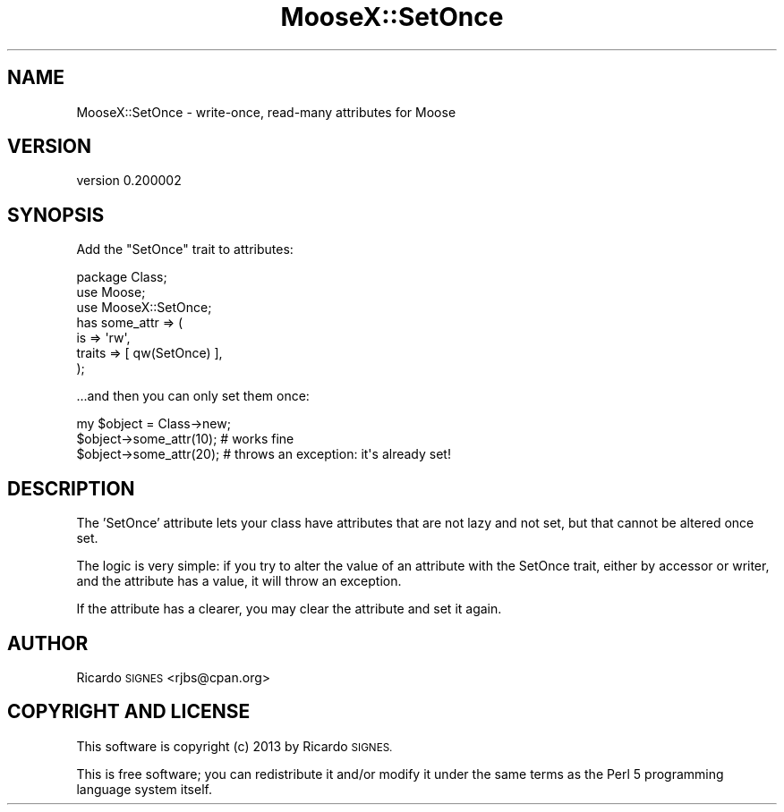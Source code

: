 .\" Automatically generated by Pod::Man 4.14 (Pod::Simple 3.40)
.\"
.\" Standard preamble:
.\" ========================================================================
.de Sp \" Vertical space (when we can't use .PP)
.if t .sp .5v
.if n .sp
..
.de Vb \" Begin verbatim text
.ft CW
.nf
.ne \\$1
..
.de Ve \" End verbatim text
.ft R
.fi
..
.\" Set up some character translations and predefined strings.  \*(-- will
.\" give an unbreakable dash, \*(PI will give pi, \*(L" will give a left
.\" double quote, and \*(R" will give a right double quote.  \*(C+ will
.\" give a nicer C++.  Capital omega is used to do unbreakable dashes and
.\" therefore won't be available.  \*(C` and \*(C' expand to `' in nroff,
.\" nothing in troff, for use with C<>.
.tr \(*W-
.ds C+ C\v'-.1v'\h'-1p'\s-2+\h'-1p'+\s0\v'.1v'\h'-1p'
.ie n \{\
.    ds -- \(*W-
.    ds PI pi
.    if (\n(.H=4u)&(1m=24u) .ds -- \(*W\h'-12u'\(*W\h'-12u'-\" diablo 10 pitch
.    if (\n(.H=4u)&(1m=20u) .ds -- \(*W\h'-12u'\(*W\h'-8u'-\"  diablo 12 pitch
.    ds L" ""
.    ds R" ""
.    ds C` ""
.    ds C' ""
'br\}
.el\{\
.    ds -- \|\(em\|
.    ds PI \(*p
.    ds L" ``
.    ds R" ''
.    ds C`
.    ds C'
'br\}
.\"
.\" Escape single quotes in literal strings from groff's Unicode transform.
.ie \n(.g .ds Aq \(aq
.el       .ds Aq '
.\"
.\" If the F register is >0, we'll generate index entries on stderr for
.\" titles (.TH), headers (.SH), subsections (.SS), items (.Ip), and index
.\" entries marked with X<> in POD.  Of course, you'll have to process the
.\" output yourself in some meaningful fashion.
.\"
.\" Avoid warning from groff about undefined register 'F'.
.de IX
..
.nr rF 0
.if \n(.g .if rF .nr rF 1
.if (\n(rF:(\n(.g==0)) \{\
.    if \nF \{\
.        de IX
.        tm Index:\\$1\t\\n%\t"\\$2"
..
.        if !\nF==2 \{\
.            nr % 0
.            nr F 2
.        \}
.    \}
.\}
.rr rF
.\" ========================================================================
.\"
.IX Title "MooseX::SetOnce 3"
.TH MooseX::SetOnce 3 "2013-10-05" "perl v5.32.0" "User Contributed Perl Documentation"
.\" For nroff, turn off justification.  Always turn off hyphenation; it makes
.\" way too many mistakes in technical documents.
.if n .ad l
.nh
.SH "NAME"
MooseX::SetOnce \- write\-once, read\-many attributes for Moose
.SH "VERSION"
.IX Header "VERSION"
version 0.200002
.SH "SYNOPSIS"
.IX Header "SYNOPSIS"
Add the \*(L"SetOnce\*(R" trait to attributes:
.PP
.Vb 3
\&  package Class;
\&  use Moose;
\&  use MooseX::SetOnce;
\&
\&  has some_attr => (
\&    is     => \*(Aqrw\*(Aq,
\&    traits => [ qw(SetOnce) ],
\&  );
.Ve
.PP
\&...and then you can only set them once:
.PP
.Vb 1
\&  my $object = Class\->new;
\&
\&  $object\->some_attr(10);  # works fine
\&  $object\->some_attr(20);  # throws an exception: it\*(Aqs already set!
.Ve
.SH "DESCRIPTION"
.IX Header "DESCRIPTION"
The 'SetOnce' attribute lets your class have attributes that are not lazy and
not set, but that cannot be altered once set.
.PP
The logic is very simple:  if you try to alter the value of an attribute with
the SetOnce trait, either by accessor or writer, and the attribute has a value,
it will throw an exception.
.PP
If the attribute has a clearer, you may clear the attribute and set it again.
.SH "AUTHOR"
.IX Header "AUTHOR"
Ricardo \s-1SIGNES\s0 <rjbs@cpan.org>
.SH "COPYRIGHT AND LICENSE"
.IX Header "COPYRIGHT AND LICENSE"
This software is copyright (c) 2013 by Ricardo \s-1SIGNES.\s0
.PP
This is free software; you can redistribute it and/or modify it under
the same terms as the Perl 5 programming language system itself.
